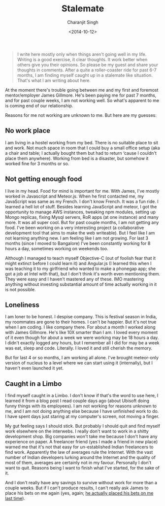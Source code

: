 #+DATE: <2014-10-12>
#+AUTHOR: Charanjit Singh
#+TITLE: Stalemate


#+begin_quote
  I write here mostly only when things aren't going well in my life.
  Writing is a good exercise, it clear thoughts. It work better when
  others give you their opinions. So please be my guest and share your
  thoughts in comments. After a quite a roller-coaster ride for past 6-7
  months, I am finding myself caught up in a stalemate like situation.
  That's what I am writing about here.
#+end_quote

At the moment there's trouble going between me and my first and foremost
mentor/employer James Gillmore. He's been paying me for past 7 months,
and for past couple weeks, I am not working well. So what's apparent to
me is coming end of our relationship.

Reasons for me not working are unknown to me. But here are my guesses:

** No work place
   :PROPERTIES:
   :CUSTOM_ID: no-work-place
   :END:
I am living in a hostel working from my bed. There is no suitable place
to sit and work. Not much space in room that I could buy a small office
setup (aka a chair and table; I actually bought them but had to return
‘cause I couldn't place them anywhere). Working from bed is a disaster,
but somehow it worked fine for 3 months or so.

** Not getting enough food
   :PROPERTIES:
   :CUSTOM_ID: not-getting-enough-food
   :END:
I live in my head. Food for mind is important for me. With James, I've
mostly worked in Javascript and Meteor.js. When he first contacted me,
my JavaScript was same as my French. I don't know French. It was a fun
ride. I learned a hell lot of stuff. Besides learning JavaScript and
meteor, I got the opportunity to manage AWS instances, tweaking npm
modules, setting up Mongo replicas, fixing Mysql servers, RoR apps (at
one instance) and many more. It was all super cool. But for past couple
months, I am not getting any food. I've been working on a very
interesting project (a collaborative development tool that aims to make
the web writeable). But I feel like I am not learning anything new. I am
feeling like I am not growing. For last 3 months (since I moved to
Bangalore) I've been constantly working for 8 hours a day, sometimes
working on weekends too.

Although I managed to teach myself Objective-C (out of foolish fear that
it might extinct before I could learn it) and Angular.js (I learned this
when I was teaching it to my girlfriend who wanted to make a phonegap
app; she got a job at Intel with that), but I don't think it's worth
even mentioning them. They were easy and I haven't mastered any of
these. IMO mastering anything without investing substantial amount of
time actually working in it is not possible.

** Loneliness
   :PROPERTIES:
   :CUSTOM_ID: loneliness
   :END:
I am loner to be honest. I despise company. This is festival season in
India, my roommates are gone to their homes. I can't be happier. But
it's not true when I am coding. I like company there. For about a month
I worked along with James Gillmore. He's like 10X smarter than I am. I
loved every moment of it even though for about a week we were working
may be 18 hours a day. I didn't exactly logged any hours, but I remember
all I did for may be a week was eat, sleep and code. Literally. I loved
it and still cherish the memory.

But for last 4 or so months, I am working all alone. I've brought
meteor-only version of nucleus to a level where we can start using it
(internally), but I haven't even launched it yet.

** Caught in a Limbo
   :PROPERTIES:
   :CUSTOM_ID: caught-in-a-limbo
   :END:
I find myself caught in a Limbo. I don't know if that's the word to use
here, I learned it from a blog post I read couple days ago (about
Ubisoft doing funny things with its employees). I am not working for
reasons unknown to me, and I am not doing anything else because I have
unfinished work to do. I have spent days just staring at my computer's
screen, not moving a finger.

My gut feeling says I should stick. But probably I should quit and find
myself work elsewhere on the interwebs. I really don't want to work in a
shitty development shop. Big companies won't take me because I don't
have any experience on paper. A freelancer friend (yes I made a friend
in new place) warned me that it's not that easy for un-established
Indian freelancers to find work. Apparently the law of averages rule the
Internet. With the vast number of Indian developers lurking around the
Internet and the quality of most of them, averages are certainly not in
my favour. Personally I don't want to quit. Reasons being I want to
finish what I've started, for the sake of it.

And I don't really have any savings to survive without work for more
than a couple weeks. But if I can't produce results, I can't really ask
James to place his bets on me again (yes, again;
[[https://web.archive.org/web/20141015151208/http://channikhabra.github.io/2014/02/26/i-have-decided-to-do-a-job-where-they-will-exploit-shit-out-of-me/#comment-1262743983][he
actually placed his bets on me last time]]).
